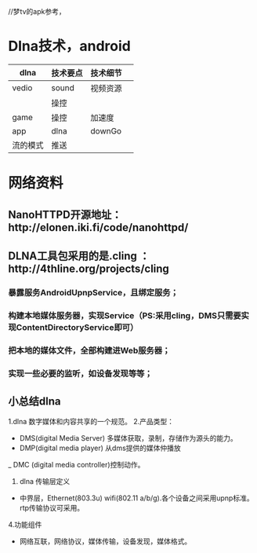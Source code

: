 //梦tv的apk参考，


* Dlna技术，android





 | dlna  | 技术要点 | 技术细节 |   |
 |-------+----------+----------+---|
 | vedio | sound    | 视频资源 |   |
 |       | 操控     |          |   |
 | game  | 操控     | 加速度   |   |
 | app   | dlna     | downGo   |   |
 | 流的模式 | 推送       |          |   |



* 网络资料
** NanoHTTPD开源地址：http://elonen.iki.fi/code/nanohttpd/
** DLNA工具包采用的是.cling  ：http://4thline.org/projects/cling

*** 暴露服务AndroidUpnpService，且绑定服务；

*** 构建本地媒体服务器，实现Service（PS:采用cling，DMS只需要实现ContentDirectoryService即可）

*** 把本地的媒体文件，全部构建进Web服务器；

*** 实现一些必要的监听，如设备发现等等；

** 小总结dlna
1.dlna 数字媒体和内容共享的一个规范。
2.产品类型：

- DMS(digital Media Server) 多媒体获取，录制，存储作为源头的能力。
- DMP(digital media player) 从dms提供的媒体仲播放
_ DMC (digital media controller)控制动作。

3. dlna 传输层定义
- 中界层，Ethernet(803.3u) wifi(802.11 a/b/g).各个设备之间采用upnp标准。 rtp传输协议可采用。
4.功能组件
- 网络互联，网络协议，媒体传输，设备发现，媒体格式。

